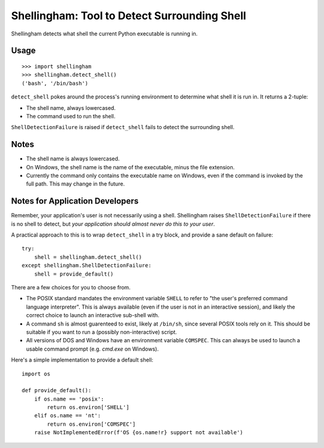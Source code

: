 =============================================
Shellingham: Tool to Detect Surrounding Shell
=============================================

.. image:: https://img.shields.io/pypi/v/shellingham.svg
    :target: https://pypi.org/project/shellingham/

Shellingham detects what shell the current Python executable is running in.


Usage
=====

::

    >>> import shellingham
    >>> shellingham.detect_shell()
    ('bash', '/bin/bash')

``detect_shell`` pokes around the process's running environment to determine
what shell it is run in. It returns a 2-tuple:

* The shell name, always lowercased.
* The command used to run the shell.

``ShellDetectionFailure`` is raised if ``detect_shell`` fails to detect the
surrounding shell.


Notes
=====

* The shell name is always lowercased.
* On Windows, the shell name is the name of the executable, minus the file
  extension.
* Currently the command only contains the executable name on Windows, even if
  the command is invoked by the full path. This may change in the future.


Notes for Application Developers
================================

Remember, your application's user is not necessarily using a shell.
Shellingham raises ``ShellDetectionFailure`` if there is no shell to detect,
but *your application should almost never do this to your user*.

A practical approach to this is to wrap ``detect_shell`` in a try block, and
provide a sane default on failure::

    try:
        shell = shellingham.detect_shell()
    except shellingham.ShellDetectionFailure:
        shell = provide_default()

There are a few choices for you to choose from.

* The POSIX standard mandates the environment variable ``SHELL`` to refer to
  "the user's preferred command language interpreter". This is always available
  (even if the user is not in an interactive session), and likely the correct
  choice to launch an interactive sub-shell with.
* A command ``sh`` is almost guarenteed to exist, likely at ``/bin/sh``, since
  several POSIX tools rely on it. This should be suitable if you want to run a
  (possibly non-interactive) script.
* All versions of DOS and Windows have an environment variable ``COMSPEC``.
  This can always be used to launch a usable command prompt (e.g. `cmd.exe` on
  Windows).

Here's a simple implementation to provide a default shell::

    import os

    def provide_default():
        if os.name == 'posix':
            return os.environ['SHELL']
        elif os.name == 'nt':
            return os.environ['COMSPEC']
        raise NotImplementedError(f'OS {os.name!r} support not available')
